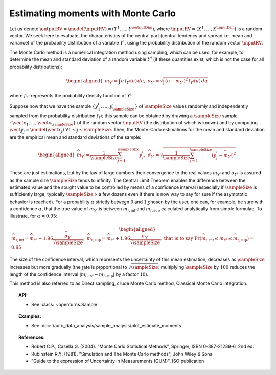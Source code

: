 .. _monte_carlo_moments:

Estimating moments with Monte Carlo
-----------------------------------

Let us denote
:math:`\outputRV = \model\left( \inputRV \right) = \left( Y^1,\ldots,Y^{\outputDim} \right)`,
where :math:`\inputRV= \left( X^1,\ldots,X^{\inputDim} \right)` is a random
vector. We seek here to
evaluate, the characteristics of the central part (central tendency and
spread i.e. mean and variance) of the probability distribution of a
variable :math:`Y^i`, using the probability distribution of the random
vector :math:`\inputRV`.

The Monte Carlo method is a numerical integration method using sampling,
which can be used, for example, to determine the mean and standard
deviation of a random variable :math:`Y^i` (if these quantities exist,
which is not the case for all probability distributions):

.. math::

   \begin{aligned}
       m_{Y^i} = \int u \, f_{Y^i}(u) \, du,\ \sigma_{Y^i} = \sqrt{\int \left( u-m_{Y^i} \right)^2 \, f_{Y^i}(u) \, du}
     \end{aligned}

where :math:`f_{Y^i}` represents the probability density function of
:math:`Y^i`.

Suppose now that we have the sample
:math:`\left\{ y^i_1,\ldots,y^i_\sampleSize \right\}` of :math:`\sampleSize` values randomly
and independently sampled from the probability distribution
:math:`f_{Y^i}`; this sample can be obtained by drawing a :math:`\sampleSize`
sample :math:`\left\{ \vect{x}_1,\ldots,\vect{x}_\sampleSize \right\}` of the
random vector :math:`\inputRV` (the distribution of which is known) and
by computing
:math:`\vect{y}_j =  \model \left( \vect{x}_j \right) \ \forall 1 \leq j \leq \sampleSize`.
Then, the Monte-Carlo estimations for the mean and standard deviation
are the empirical mean and standard deviations of the sample:

.. math::

   \begin{aligned}
       \widehat{m}_{Y^i} = \frac{1}{\sampleSize} \sum_{j=1}^\sampleSize y^i_j,\ \widehat{\sigma}_{Y^i} = \sqrt{\frac{1}{\sampleSize} \sum_{j=1}^\sampleSize \left( y^i_j - \widehat{m}_{Y^i} \right)^2}
     \end{aligned}

These are just estimations, but by the law of large numbers their
convergence to the real values :math:`m_{Y^i}` and :math:`\sigma_{Y^i}`
is assured as the sample size :math:`\sampleSize` tends to infinity. The Central
Limit Theorem enables the difference between the estimated value and the
sought value to be controlled by means of a confidence interval
(especially if :math:`\sampleSize` is sufficiently large, typically :math:`\sampleSize` > a few
dozens even if there is now way to say for sure if the asymptotic
behavior is reached). For a probability :math:`\alpha` strictly between
:math:`0` and :math:`1` chosen by the user, one can, for example, be sure with a
confidence :math:`\alpha`, that the true value of :math:`m_{Y^i}` is
between :math:`\widehat{m}_{i,\inf}` and :math:`\widehat{m}_{i,\sup}`
calculated analytically from simple formulae. To illustrate, for
:math:`\alpha = 0.95`:

.. math::

   \begin{aligned}
       \widehat{m}_{i,\inf} = \widehat{m}_{Y^i} - 1.96 \frac{\displaystyle \widehat{\sigma}_{Y^i}}{\displaystyle \sqrt{\sampleSize}},\ \widehat{m}_{i,\sup} = \widehat{m}_{Y^i} + 1.96 \frac{\widehat{\sigma}_{Y^i}}{\sqrt{\sampleSize}},\ \textrm{that is to say}\ \textrm{Pr} \left(  \widehat{m}_{i,\inf} \leq m_{Y^i} \leq \widehat{m}_{i,\sup} \right) = 0.95
     \end{aligned}

The size of the confidence interval, which represents the uncertainty
of this mean estimation, decreases as :math:`\sampleSize` increases but more
gradually (the rate is proportional to :math:`\sqrt{\sampleSize}`: multiplying
:math:`\sampleSize` by :math:`100` reduces the length of the confidence interval
:math:`\left| \widehat{m}_{i,\inf}-\widehat{m}_{i,\sup} \right|` by a
factor :math:`10`).

This method is also referred to as Direct sampling, crude Monte Carlo method, Classical Monte Carlo
integration.

.. plot::

    import openturns as ot
    from openturns.viewer import View

    dist = ot.LogNormal()
    dist.setDescription(['Z'])
    sample = dist.getSample(100)
    graph = dist.drawPDF()
    histogram = ot.HistogramFactory().build(sample).drawPDF().getDrawable(0)
    histogram.setColor('blue')
    graph.add(histogram)
    View(graph)

.. topic:: API:

    - See :class:`~openturns.Sample`

.. topic:: Examples:

    - See :doc:`/auto_data_analysis/sample_analysis/plot_estimate_moments`


.. topic:: References:

    - Robert C.P., Casella G. (2004). "Monte Carlo Statistical Methods", Springer, ISBN 0-387-21239-6, 2nd ed.
    - Rubinstein R.Y. (1981). "Simulation and The Monte Carlo methods", John Wiley \& Sons
    - "Guide to the expression of Uncertainty in Measurements (GUM)", ISO publication

